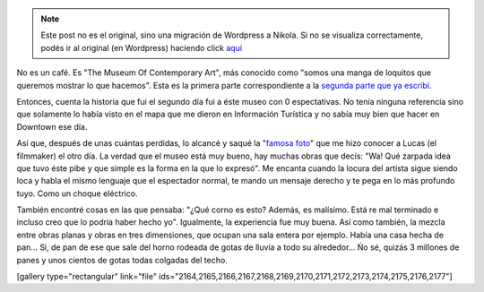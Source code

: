 .. link:
.. description:
.. tags: arte, los angeles, viaje
.. date: 2013/05/28 14:51:00
.. title: MOCA
.. slug: moca


.. note::

   Este post no es el original, sino una migración de Wordpress a
   Nikola. Si no se visualiza correctamente, podés ir al original (en
   Wordpress) haciendo click aquí_

.. _aquí: http://humitos.wordpress.com/2013/05/28/moca/


No es un café. Es "The Museum Of Contemporary Art", más conocido como
"somos una manga de loquitos que queremos mostrar lo que hacemos". Esta
es la primera parte correspondiente a la \ `segunda parte que ya
escribí <http://humitos.wordpress.com/2013/05/27/geffen-comtemporary-at-moca/>`__.

Entonces, cuenta la historia que fui el segundo día fui a éste museo con
0 espectativas. No tenía ninguna referencia sino que solamente lo había
visto en el mapa que me dieron en Información Turística y no sabía muy
bien que hacer en Downtown ese día.

Así que, después de unas cuántas perdidas, lo alcancé y saqué la
"`famosa
foto <http://humitos.wordpress.com/2013/05/25/que-no-se-te-pase-la-vida-mirandote-al-espejo/>`__\ "
que me hizo conocer a Lucas (el filmmaker) el otro día. La verdad que el
museo está muy bueno, hay muchas obras que decís: "Wa! Qué zarpada idea
que tuvo éste pibe y que simple es la forma en la que lo expresó". Me
encanta cuando la locura del artísta sigue siendo loca y habla el mismo
lenguaje que el espectador normal, te mando un mensaje derecho y te pega
en lo más profundo tuyo. Como un choque eléctrico.

También encontré cosas en las que pensaba: "¿Qué corno es esto? Además,
es malísimo. Está re mal terminado e incluso creo que lo podría haber
hecho yo". Igualmente, la experiencia fue muy buena. Así como también,
la mezcla entre obras planas y obras en tres dimensiones, que ocupan una
sala entera por ejemplo. Había una casa hecha de pan... Si, de pan de
ese que sale del horno rodeada de gotas de lluvia a todo su alrededor...
Ńo sé, quizás 3 millones de panes y unos cientos de gotas todas colgadas
del techo.

[gallery type="rectangular" link="file"
ids="2164,2165,2166,2167,2168,2169,2170,2171,2172,2173,2174,2175,2176,2177"]
